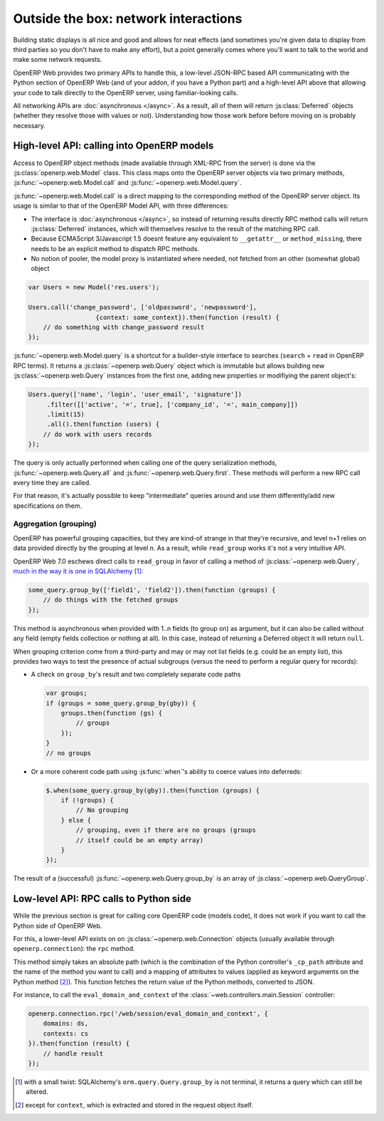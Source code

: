 Outside the box: network interactions
=====================================

Building static displays is all nice and good and allows for neat
effects (and sometimes you're given data to display from third parties
so you don't have to make any effort), but a point generally comes
where you'll want to talk to the world and make some network requests.

OpenERP Web provides two primary APIs to handle this, a low-level
JSON-RPC based API communicating with the Python section of OpenERP
Web (and of your addon, if you have a Python part) and a high-level
API above that allowing your code to talk directly to the OpenERP
server, using familiar-looking calls.

All networking APIs are :doc:`asynchronous </async>`. As a result, all
of them will return :js:class:`Deferred` objects (whether they resolve
those with values or not). Understanding how those work before before
moving on is probably necessary.

High-level API: calling into OpenERP models
-------------------------------------------

Access to OpenERP object methods (made available through XML-RPC from
the server) is done via the :js:class:`openerp.web.Model` class. This
class maps onto the OpenERP server objects via two primary methods,
:js:func:`~openerp.web.Model.call` and
:js:func:`~openerp.web.Model.query`.

:js:func:`~openerp.web.Model.call` is a direct mapping to the
corresponding method of the OpenERP server object. Its usage is
similar to that of the OpenERP Model API, with three differences:

* The interface is :doc:`asynchronous </async>`, so instead of
  returning results directly RPC method calls will return
  :js:class:`Deferred` instances, which will themselves resolve to the
  result of the matching RPC call.

* Because ECMAScript 3/Javascript 1.5 doesnt feature any equivalent to
  ``__getattr__`` or ``method_missing``, there needs to be an explicit
  method to dispatch RPC methods.

* No notion of pooler, the model proxy is instantiated where needed,
  not fetched from an other (somewhat global) object

.. code-block:: javascript

    var Users = new Model('res.users');

    Users.call('change_password', ['oldpassword', 'newpassword'],
                      {context: some_context}).then(function (result) {
        // do something with change_password result
    });

:js:func:`~openerp.web.Model.query` is a shortcut for a builder-style
interface to searches (``search`` + ``read`` in OpenERP RPC terms). It
returns a :js:class:`~openerp.web.Query` object which is immutable but
allows building new :js:class:`~openerp.web.Query` instances from the
first one, adding new properties or modifiying the parent object's:

.. code-block:: javascript

    Users.query(['name', 'login', 'user_email', 'signature'])
         .filter([['active', '=', true], ['company_id', '=', main_company]])
         .limit(15)
         .all().then(function (users) {
        // do work with users records
    });

The query is only actually performed when calling one of the query
serialization methods, :js:func:`~openerp.web.Query.all` and
:js:func:`~openerp.web.Query.first`. These methods will perform a new
RPC call every time they are called.

For that reason, it's actually possible to keep "intermediate" queries
around and use them differently/add new specifications on them.

.. js:class:: openerp.web.Model(name)

    .. js:attribute:: openerp.web.Model.name

        name of the OpenERP model this object is bound to

    .. js:function:: openerp.web.Model.call(method[, args][, kwargs])

         Calls the ``method`` method of the current model, with the
         provided positional and keyword arguments.

         :param String method: method to call over rpc on the
                               :js:attr:`~openerp.web.Model.name`
         :param Array<> args: positional arguments to pass to the
                              method, optional
         :param Object<> kwargs: keyword arguments to pass to the
                                 method, optional
         :rtype: Deferred<>         

    .. js:function:: openerp.web.Model.query(fields)

         :param Array<String> fields: list of fields to fetch during
                                      the search
         :returns: a :js:class:`~openerp.web.Query` object
                   representing the search to perform

.. js:class:: openerp.web.Query(fields)

    The first set of methods is the "fetching" methods. They perform
    RPC queries using the internal data of the object they're called
    on.

    .. js:function:: openerp.web.Query.all()

        Fetches the result of the current
        :js:class:`~openerp.web.Query` object's search.

        :rtype: Deferred<Array<>>

    .. js:function:: openerp.web.Query.first()

       Fetches the **first** result of the current
       :js:class:`~openerp.web.Query`, or ``null`` if the current
       :js:class:`~openerp.web.Query` does have any result.

       :rtype: Deferred<Object | null>

    .. js:function:: openerp.web.Query.count()

       Fetches the number of records the current
       :js:class:`~openerp.web.Query` would retrieve.

       :rtype: Deferred<Number>

    .. js:function:: openerp.web.Query.group_by(grouping...)

       Fetches the groups for the query, using the first specified
       grouping parameter

       :param Array<String> grouping: Lists the levels of grouping
                                      asked of the server. Grouping
                                      can actually be an array or
                                      varargs.
       :rtype: Deferred<Array<openerp.web.QueryGroup>> | null

    The second set of methods is the "mutator" methods, they create a
    **new** :js:class:`~openerp.web.Query` object with the relevant
    (internal) attribute either augmented or replaced.

    .. js:function:: openerp.web.Query.context(ctx)

       Adds the provided ``ctx`` to the query, on top of any existing
       context

    .. js:function:: openerp.web.Query.filter(domain)

       Adds the provided domain to the query, this domain is
       ``AND``-ed to the existing query domain.

    .. js:function:: opeenrp.web.Query.offset(offset)

       Sets the provided offset on the query. The new offset
       *replaces* the old one.

    .. js:function:: openerp.web.Query.limit(limit)

       Sets the provided limit on the query. The new limit *replaces*
       the old one.

    .. js:function:: openerp.web.Query.order_by(fields…)

       Overrides the model's natural order with the provided field
       specifications. Behaves much like Django's `QuerySet.order_by
       <https://docs.djangoproject.com/en/dev/ref/models/querysets/#order-by>`_:

       * Takes 1..n field names, in order of most to least importance
         (the first field is the first sorting key). Fields are
         provided as strings.

       * A field specifies an ascending order, unless it is prefixed
         with the minus sign "``-``" in which case the field is used
         in the descending order

       Divergences from Django's sorting include a lack of random sort
       (``?`` field) and the inability to "drill down" into relations
       for sorting.

Aggregation (grouping)
~~~~~~~~~~~~~~~~~~~~~~

OpenERP has powerful grouping capacities, but they are kind-of strange
in that they're recursive, and level n+1 relies on data provided
directly by the grouping at level n. As a result, while ``read_group``
works it's not a very intuitive API.

OpenERP Web 7.0 eschews direct calls to ``read_group`` in favor of
calling a method of :js:class:`~openerp.web.Query`, `much in the way
it is one in SQLAlchemy
<http://docs.sqlalchemy.org/en/latest/orm/query.html#sqlalchemy.orm.query.Query.group_by>`_ [#]_:

.. code-block:: javascript

    some_query.group_by(['field1', 'field2']).then(function (groups) {
        // do things with the fetched groups
    });

This method is asynchronous when provided with 1..n fields (to group
on) as argument, but it can also be called without any field (empty
fields collection or nothing at all). In this case, instead of
returning a Deferred object it will return ``null``.

When grouping criterion come from a third-party and may or may not
list fields (e.g. could be an empty list), this provides two ways to
test the presence of actual subgroups (versus the need to perform a
regular query for records):

* A check on ``group_by``'s result and two completely separate code
  paths

  .. code-block:: javascript

      var groups;
      if (groups = some_query.group_by(gby)) {
          groups.then(function (gs) {
              // groups
          });
      }
      // no groups

* Or a more coherent code path using :js:func:`when`'s ability to
  coerce values into deferreds:

  .. code-block:: javascript

      $.when(some_query.group_by(gby)).then(function (groups) {
          if (!groups) {
              // No grouping
          } else {
              // grouping, even if there are no groups (groups
              // itself could be an empty array)
          }
      });

The result of a (successful) :js:func:`~openerp.web.Query.group_by` is
an array of :js:class:`~openerp.web.QueryGroup`.

Low-level API: RPC calls to Python side
---------------------------------------

While the previous section is great for calling core OpenERP code
(models code), it does not work if you want to call the Python side of
OpenERP Web.

For this, a lower-level API exists on on
:js:class:`~openerp.web.Connection` objects (usually available through
``openerp.connection``): the ``rpc`` method.

This method simply takes an absolute path (which is the combination of
the Python controller's ``_cp_path`` attribute and the name of the
method you want to call) and a mapping of attributes to values (applied
as keyword arguments on the Python method [#]_). This function fetches
the return value of the Python methods, converted to JSON.

For instance, to call the ``eval_domain_and_context`` of the
:class:`~web.controllers.main.Session` controller:

.. code-block:: javascript

    openerp.connection.rpc('/web/session/eval_domain_and_context', {
        domains: ds,
        contexts: cs
    }).then(function (result) {
        // handle result
    });

.. [#] with a small twist: SQLAlchemy's ``orm.query.Query.group_by``
       is not terminal, it returns a query which can still be altered.

.. [#] except for ``context``, which is extracted and stored in the
       request object itself.
